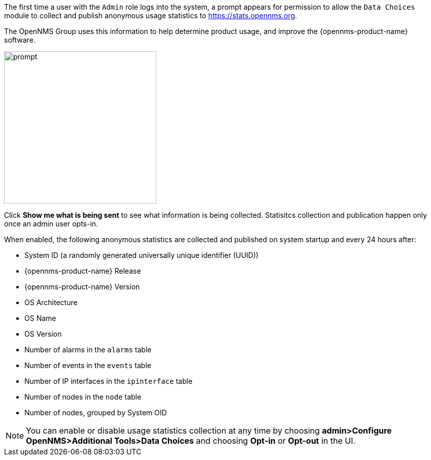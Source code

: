 
// Allow GitHub image rendering
:imagesdir: ../images

The first time a user with the `Admin` role logs into the system, a prompt appears for permission to allow the `Data Choices` module to collect and publish anonymous usage statistics to https://stats.opennms.org.

The OpenNMS Group uses this information to help determine product usage, and improve the {opennms-product-name} software. 

image:data-choices/data-sources.png[prompt, 300]

Click *Show me what is being sent* to see what information is being collected. 
Statisitcs collection and publication happen only once an admin user opts-in.

When enabled, the following anonymous statistics are collected and published on system startup and every 24 hours after:

* System ID (a randomly generated universally unique identifier (UUID))
* {opennms-product-name} Release
* {opennms-product-name} Version
* OS Architecture
* OS Name
* OS Version
* Number of alarms in the `alarms` table
* Number of events in the `events` table
* Number of IP interfaces in the `ipinterface` table
* Number of nodes in the `node` table
* Number of nodes, grouped by System OID

NOTE: You can enable or disable usage statistics collection at any time by choosing *admin>Configure OpenNMS>Additional Tools>Data Choices* and choosing *Opt-in* or *Opt-out* in the UI.